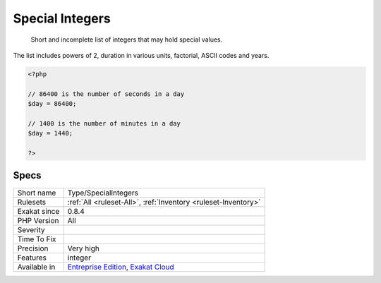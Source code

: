 .. _type-specialintegers:

.. _special-integers:

Special Integers
++++++++++++++++

  Short and incomplete list of integers that may hold special values. 
The list includes powers of 2, duration in various units, factorial, ASCII codes and years.

.. code-block:: php
   
   <?php
   
   // 86400 is the number of seconds in a day
   $day = 86400;
   
   // 1400 is the number of minutes in a day
   $day = 1440;
   
   ?>

Specs
_____

+--------------+-------------------------------------------------------------------------------------------------------------------------+
| Short name   | Type/SpecialIntegers                                                                                                    |
+--------------+-------------------------------------------------------------------------------------------------------------------------+
| Rulesets     | :ref:`All <ruleset-All>`, :ref:`Inventory <ruleset-Inventory>`                                                          |
+--------------+-------------------------------------------------------------------------------------------------------------------------+
| Exakat since | 0.8.4                                                                                                                   |
+--------------+-------------------------------------------------------------------------------------------------------------------------+
| PHP Version  | All                                                                                                                     |
+--------------+-------------------------------------------------------------------------------------------------------------------------+
| Severity     |                                                                                                                         |
+--------------+-------------------------------------------------------------------------------------------------------------------------+
| Time To Fix  |                                                                                                                         |
+--------------+-------------------------------------------------------------------------------------------------------------------------+
| Precision    | Very high                                                                                                               |
+--------------+-------------------------------------------------------------------------------------------------------------------------+
| Features     | integer                                                                                                                 |
+--------------+-------------------------------------------------------------------------------------------------------------------------+
| Available in | `Entreprise Edition <https://www.exakat.io/entreprise-edition>`_, `Exakat Cloud <https://www.exakat.io/exakat-cloud/>`_ |
+--------------+-------------------------------------------------------------------------------------------------------------------------+



